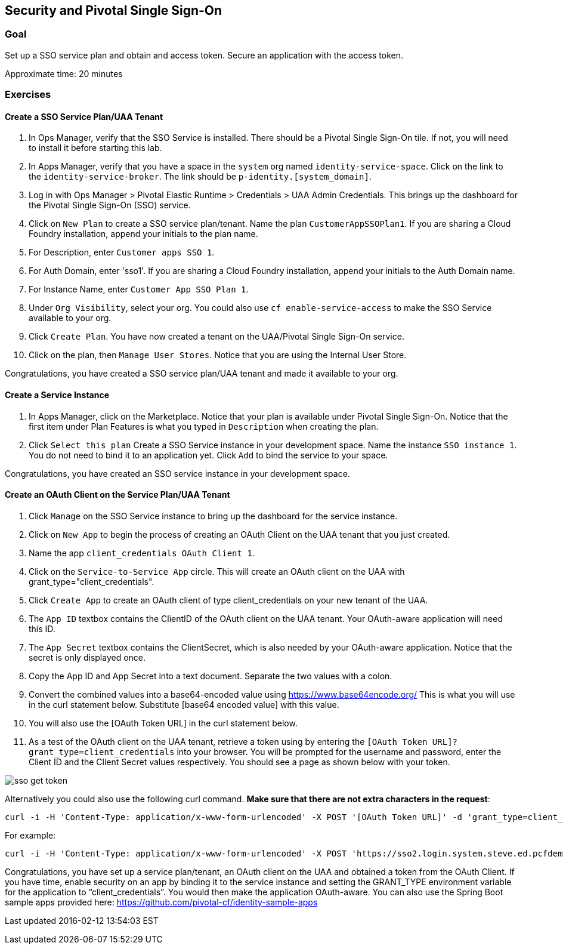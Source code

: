 [[header]]
[[security-and-pivotal-single-sign-on]]
Security and Pivotal Single Sign-On
-----------------------------------

[[content]]
[[_goal]]
Goal
~~~~

Set up a SSO service plan and obtain and access token. Secure an
application with the access token.

Approximate time: 20 minutes

[[_exercises]]
Exercises
~~~~~~~~~

[[_create_a_sso_service_plan_uaa_tenant]]
Create a SSO Service Plan/UAA Tenant
^^^^^^^^^^^^^^^^^^^^^^^^^^^^^^^^^^^^

1.  In Ops Manager, verify that the SSO Service is installed. There
should be a Pivotal Single Sign-On tile. If not, you will need to
install it before starting this lab.
2.  In Apps Manager, verify that you have a space in the `system` org
named `identity-service-space`. Click on the link to the
`identity-service-broker`. The link should be
`p-identity.[system_domain]`.
3.  Log in with Ops Manager > Pivotal Elastic Runtime > Credentials >
UAA Admin Credentials. This brings up the dashboard for the Pivotal
Single Sign-On (SSO) service.
4.  Click on `New Plan` to create a SSO service plan/tenant. Name the
plan `CustomerAppSSOPlan1`. If you are sharing a Cloud Foundry
installation, append your initials to the plan name.
5.  For Description, enter `Customer apps SSO 1`.
6.  For Auth Domain, enter 'sso1'. If you are sharing a Cloud Foundry
installation, append your initials to the Auth Domain name.
7.  For Instance Name, enter `Customer App SSO Plan 1`.
8.  Under `Org Visibility`, select your org. You could also use
`cf enable-service-access` to make the SSO Service available to your
org.
9.  Click `Create Plan`. You have now created a tenant on the
UAA/Pivotal Single Sign-On service.
10. Click on the plan, then `Manage User Stores`. Notice that you are
using the Internal User Store.

Congratulations, you have created a SSO service plan/UAA tenant and made
it available to your org.

[[_create_a_service_instance]]
Create a Service Instance
^^^^^^^^^^^^^^^^^^^^^^^^^

1.  In Apps Manager, click on the Marketplace. Notice that your plan is
available under Pivotal Single Sign-On. Notice that the first item under
Plan Features is what you typed in `Description` when creating the plan.
2.  Click `Select this plan` Create a SSO Service instance in your
development space. Name the instance `SSO instance 1`. You do not need
to bind it to an application yet. Click `Add` to bind the service to
your space.

Congratulations, you have created an SSO service instance in your
development space.

[[_create_an_oauth_client_on_the_service_plan_uaa_tenant]]
Create an OAuth Client on the Service Plan/UAA Tenant
^^^^^^^^^^^^^^^^^^^^^^^^^^^^^^^^^^^^^^^^^^^^^^^^^^^^^

1.  Click `Manage` on the SSO Service instance to bring up the dashboard
for the service instance.
2.  Click on `New App` to begin the process of creating an OAuth Client
on the UAA tenant that you just created.
3.  Name the app `client_credentials OAuth Client 1`.
4.  Click on the `Service-to-Service App` circle. This will create an
OAuth client on the UAA with grant_type="client_credentials".
5.  Click `Create App` to create an OAuth client of type
client_credentials on your new tenant of the UAA.
6.  The `App ID` textbox contains the ClientID of the OAuth client on
the UAA tenant. Your OAuth-aware application will need this ID.
7.  The `App Secret` textbox contains the ClientSecret, which is also
needed by your OAuth-aware application. Notice that the secret is only
displayed once.
8.  Copy the App ID and App Secret into a text document. Separate the
two values with a colon.
9.  Convert the combined values into a base64-encoded value using
https://www.base64encode.org/ This is what you will use in the curl
statement below. Substitute [base64 encoded value] with this value.
10. You will also use the [OAuth Token URL] in the curl statement below.
11. As a test of the OAuth client on the UAA tenant, retrieve a token
using by entering the `[OAuth Token URL]?grant_type=client_credentials`
into your browser. You will be prompted for the username and password,
enter the Client ID and the Client Secret values respectively. You
should see a page as shown below with your token.

image:images/sso-get-token.png[sso get token]

Alternatively you could also use the following curl command. **Make sure
that there are not extra characters in the request**:

....
curl -i -H 'Content-Type: application/x-www-form-urlencoded' -X POST '[OAuth Token URL]' -d 'grant_type=client_credentials' -H "Authorization: Basic [base64 encoded value]" -k
....

For example:

....
curl -i -H 'Content-Type: application/x-www-form-urlencoded' -X POST 'https://sso2.login.system.steve.ed.pcfdemo.com/oauth/token' -d 'grant_type=client_credentials' -H "Authorization: Basic MGE5MDFiNDctOWJkZC00NzI1LWE1ZDgtMzIzNjNkZGQ3ZjMxOjdkMGY3ZTUyLWRjYWEtNDY3NS1hOGQxLTNjZDE5OWRlZGMxMw==" -k
....

Congratulations, you have set up a service plan/tenant, an OAuth client
on the UAA and obtained a token from the OAuth Client. If you have time,
enable security on an app by binding it to the service instance and
setting the GRANT_TYPE environment variable for the application to
“client_credentials”. You would then make the application OAuth-aware.
You can also use the Spring Boot sample apps provided here:
https://github.com/pivotal-cf/identity-sample-apps

[[footer]]
[[footer-text]]
Last updated 2016-02-12 13:54:03 EST
